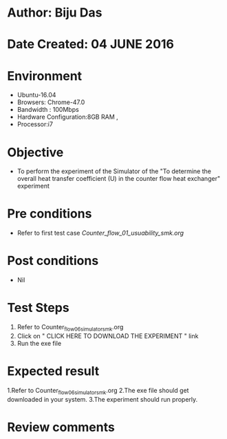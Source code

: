 * Author: Biju Das
* Date Created: 04 JUNE 2016
* Environment
  - Ubuntu-16.04
  - Browsers: Chrome-47.0
  - Bandwidth : 100Mbps
  - Hardware Configuration:8GB RAM , 
  - Processor:i7

* Objective
  - To perform the experiment of the Simulator of the "To determine the overall heat transfer coefficient (U) in the counter flow heat exchanger" experiment

* Pre conditions
  - Refer to first test case [[Counter_flow_01_usuability_smk.org]]

* Post conditions
   - Nil

* Test Steps
  1. Refer to Counter_flow_06_simulator_smk.org
  2. Click on " CLICK HERE TO DOWNLOAD THE EXPERIMENT " link
  3. Run the exe file


* Expected result
  1.Refer to Counter_flow_06_simulator_smk.org
  2.The exe file should get downloaded in your system.
  3.The experiment should run properly.

* Review comments
